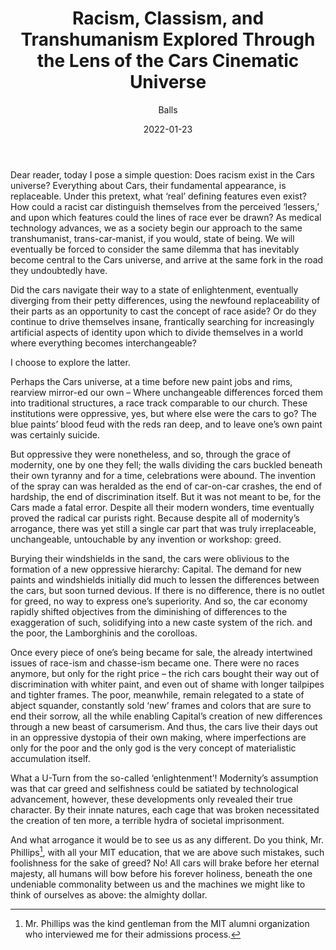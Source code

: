 #+TITLE: Racism, Classism, and Transhumanism Explored Through the Lens of the Cars Cinematic Universe
#+AUTHOR: Balls

#+HUGO_BASE_DIR: ../
#+DATE: 2022-01-23
Dear reader, today I pose a simple question: Does racism exist in the Cars universe?
Everything about Cars, their fundamental appearance, is replaceable. Under this pretext, what
‘real’ defining features even exist? How could a racist car distinguish themselves from the
perceived ‘lessers,’ and upon which features could the lines of race ever be drawn? As medical
technology advances, we as a society begin our approach to the same transhumanist,
trans-car-manist, if you would, state of being. We will eventually be forced to consider the same
dilemma that has inevitably become central to the Cars universe, and arrive at the same fork in
the road they undoubtedly have.

Did the cars navigate their way to a state of enlightenment, eventually diverging from their petty
differences, using the newfound replaceability of their parts as an opportunity to cast the
concept of race aside? Or do they continue to drive themselves insane, frantically searching for
increasingly artificial aspects of identity upon which to divide themselves in a world where
everything becomes interchangeable?
 
I choose to explore the latter.
 
Perhaps the Cars universe, at a time before new paint jobs and rims, rearview mirror-ed our
own – Where unchangeable differences forced them into traditional structures, a race track
comparable to our church. These institutions were oppressive, yes, but where else were the
cars to go? The blue paints’ blood feud with the reds ran deep, and to leave one’s own paint
was certainly suicide.

But oppressive they were nonetheless, and so, through the grace of modernity, one by one they
fell; the walls dividing the cars buckled beneath their own tyranny and for a time, celebrations
were abound. The invention of the spray can was heralded as the end of car-on-car crashes,
the end of hardship, the end of discrimination itself. But it was not meant to be, for the Cars
made a fatal error. Despite all their modern wonders, time eventually proved the radical car
purists right. Because despite all of modernity’s arrogance, there was yet still a single car part
that was truly irreplaceable, unchangeable, untouchable by any invention or workshop: greed.
 
Burying their windshields in the sand, the cars were oblivious to the formation of a new
oppressive hierarchy: Capital. The demand for new paints and windshields initially did much to
lessen the differences between the cars, but soon turned devious. If there is no difference, there
is no outlet for greed, no way to express one’s superiority. And so, the car economy rapidly
shifted objectives from the diminishing of differences to the exaggeration of such, solidifying into a new caste system of the rich. and the poor, the Lamborghinis and the corolloas.
 
Once every piece of one’s being became for sale, the already intertwined issues of race-ism and
chasse-ism became one. There were no races anymore, but only for the right price – the rich
cars bought their way out of discrimination with whiter paint, and even out of shame with longer
tailpipes and tighter frames. The poor, meanwhile, remain relegated to a state of abject
squander, constantly sold ‘new’ frames and colors that are sure to end their sorrow, all the while
enabling Capital’s creation of new differences through a new beast of carsumerism. And thus,
the cars live their days out in an oppressive dystopia of their own making, where imperfections
are only for the poor and the only god is the very concept of materialistic accumulation itself.

What a U-Turn from the so-called ‘enlightenment’! Modernity’s assumption was that car greed
and selfishness could be satiated by technological advancement, however, these developments
only revealed their true character. By their innate natures, each cage that was broken
necessitated the creation of ten more, a terrible hydra of societal imprisonment.

And what arrogance it would be to see us as any different. Do you think, Mr. Phillips[fn:1], with all
your MIT education, that we are above such mistakes, such foolishness for the sake of greed?
No! All cars will brake before her eternal majesty, all humans will bow before his forever
holiness, beneath the one undeniable commonality between us and the machines we might like to think of ourselves as above: the almighty dollar.

[fn:1] Mr. Phillips was the kind gentleman from the MIT alumni organization who interviewed me for their admissions process.
